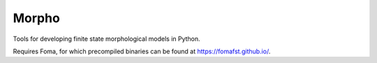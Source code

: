 Morpho
======

Tools for developing finite state morphological models in Python.

Requires Foma, for which precompiled binaries can be found at https://fomafst.github.io/.


